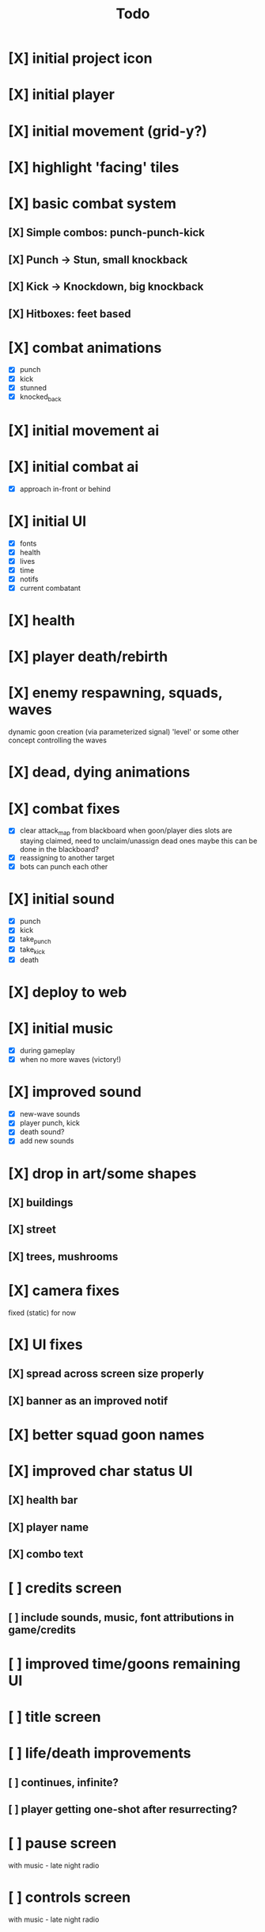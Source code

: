 #+title: Todo

* [X] initial project icon
CLOSED: [2022-07-05 Tue 12:43]
* [X] initial player
CLOSED: [2022-07-05 Tue 14:42]
* [X] initial movement (grid-y?)
CLOSED: [2022-07-05 Tue 14:43]
* [X] highlight 'facing' tiles
CLOSED: [2022-07-06 Wed 13:30]
* [X] basic combat system
** [X] Simple combos: punch-punch-kick
** [X] Punch -> Stun, small knockback
** [X] Kick -> Knockdown, big knockback
** [X] Hitboxes: feet based
* [X] combat animations
CLOSED: [2022-07-09 Sat 16:42]
- [X] punch
- [X] kick
- [X] stunned
- [X] knocked_back
* [X] initial movement ai
CLOSED: [2022-07-11 Mon 09:31]
* [X] initial combat ai
CLOSED: [2022-07-12 Tue 09:05]
- [X] approach in-front or behind
* [X] initial UI
CLOSED: [2022-07-12 Tue 11:42]
- [X] fonts
- [X] health
- [X] lives
- [X] time
- [X] notifs
- [X] current combatant
* [X] health
CLOSED: [2022-07-12 Tue 11:42]
* [X] player death/rebirth
CLOSED: [2022-07-12 Tue 11:42]
* [X] enemy respawning, squads, waves
CLOSED: [2022-07-12 Tue 14:09]
dynamic goon creation (via parameterized signal)
'level' or some other concept controlling the waves
* [X] dead, dying animations
CLOSED: [2022-07-12 Tue 14:29]
* [X] combat fixes
CLOSED: [2022-07-12 Tue 15:24]
- [X] clear attack_map from blackboard when goon/player dies
  slots are staying claimed, need to unclaim/unassign dead ones
  maybe this can be done in the blackboard?
- [X] reassigning to another target
- [X] bots can punch each other
* [X] initial sound
CLOSED: [2022-07-12 Tue 16:32]
- [X] punch
- [X] kick
- [X] take_punch
- [X] take_kick
- [X] death
* [X] deploy to web
CLOSED: [2022-07-13 Wed 12:33]
* [X] initial music
CLOSED: [2022-07-13 Wed 14:59]
- [X] during gameplay
- [X] when no more waves (victory!)
* [X] improved sound
CLOSED: [2022-07-13 Wed 14:59]
- [X] new-wave sounds
- [X] player punch, kick
- [X] death sound?
- [X] add new sounds
* [X] drop in art/some shapes
CLOSED: [2022-07-14 Thu 09:04]
** [X] buildings
CLOSED: [2022-07-14 Thu 08:45]
** [X] street
CLOSED: [2022-07-14 Thu 08:45]
** [X] trees, mushrooms
CLOSED: [2022-07-14 Thu 09:03]
* [X] camera fixes
CLOSED: [2022-07-14 Thu 09:04]
fixed (static) for now
* [X] UI fixes
CLOSED: [2022-07-14 Thu 10:24]
** [X] spread across screen size properly
CLOSED: [2022-07-14 Thu 09:41]
** [X] banner as an improved notif
CLOSED: [2022-07-14 Thu 10:24]
* [X] better squad goon names
CLOSED: [2022-07-14 Thu 10:29]
* [X] improved char status UI
CLOSED: [2022-07-14 Thu 11:36]
** [X] health bar
CLOSED: [2022-07-14 Thu 11:13]
** [X] player name
CLOSED: [2022-07-14 Thu 11:36]
** [X] combo text
CLOSED: [2022-07-14 Thu 11:36]
* [ ] credits screen
** [ ] include sounds, music, font attributions in game/credits
* [ ] improved time/goons remaining UI
* [ ] title screen
* [ ] life/death improvements
** [ ] continues, infinite?
** [ ] player getting one-shot after resurrecting?
* [ ] pause screen
with music - late night radio
* [ ] controls screen
with music - late night radio
* [ ] game jam branding
* [ ] lighting?
** [ ] lamp posts
* [ ] combat improvements
- [ ] punching walking bots has no effect (heading across to slot)
- [ ] bots walking across player to reach far slot?
- [ ] walk around target (not across)
- [ ] pause before approaching/chasing
- [ ] bots should stand away from each other
- [ ] punching too early while spawning causes a crash
* v2
** [ ] moon phase timer and HUD
** [ ] player growth at full moon, shrink at new moon
probably subclass the player as a wolf-man
* SKIP offscreen char indicator
CLOSED: [2022-07-14 Thu 10:24]
* SKIP char image
CLOSED: [2022-07-14 Thu 11:35]
